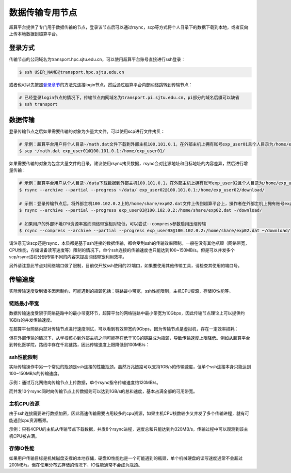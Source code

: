 ****************
数据传输专用节点
****************

超算平台提供了专门用于数据传输的节点，登录该节点后可以通过rsync，scp等方式将个人目录下的数据下载到本地，或者反向上传本地数据到超算平台。

登录方式
=========

传输节点的公网域名为transport.hpc.sjtu.edu.cn，可以使用超算平台账号直接进行ssh登录：

.. code:: bash

   $ ssh USER_NAME@transport.hpc.sjtu.edu.cn

或者也可以先按照\ `登录章节 <https://docs.hpc.sjtu.edu.cn/login/index.html>`__\的方法先连接login节点，然后通过超算平台内部网络跳转到传输节点：

.. code:: bash

   # 已经登录login节点的情况下，传输节点内网域名为transport.pi.sjtu.edu.cn，pi部分的域名后缀可以缺省
   $ ssh transport

数据传输
=========

登录传输节点之后如果需要传输的对象为少量大文件，可以使用scp进行文件拷贝：

.. code:: bash

   # 示例：超算平台用户将个人目录~/math.dat文件下载到外部主机100.101.0.1，在外部主机上拥有账号exp_user01且个人目录为/home/exp_user01/
   $ scp ~/math.dat exp_user01@100.101.0.1:/home/exp_user01/

如果需要传输的对象为包含大量文件的目录，建议使用rsync拷贝数据，rsync会对比源地址和目标地址的内容差异，然后进行增量传输：

.. code:: bash

   # 示例：超算平台用户从个人目录~/data下载数据到外部主机100.101.0.1，在外部主机上拥有账号exp_user02且个人目录为/home/exp_user02/
   $ rsync --archive --partial --progress ~/data/ exp_user02@100.101.0.1:/home/exp_user02/download/
   
   # 示例：登录传输节点后，将外部主机100.102.0.2上的/home/share/exp02.dat文件上传到超算平台上，操作者在外部主机上拥有账号exp_user03
   $ rsync --archive --partial --progress exp_user03@100.102.0.2:/home/share/exp02.dat ~/download/
   
   # 如果用户的外部环境CPU资源丰富而网络带宽相对较低，可以尝试--compress参数启用压缩传输
   $ rsync --compress --archive --partial --progress exp_user03@100.102.0.2:/home/share/exp02.dat ~/download/

请注意无论scp还是rsync，本质都是基于ssh连接的数据传输，都会受到ssh的传输效率限制。一般在没有其他瓶颈（网络带宽，CPU性能，存储设备读写速度等）限制的情况下，单个ssh连接的传输速度也只能达到100~150MB/s。但是可以并发多个scp/rsync进程分别传输不同的内容来提高网络带宽利用效率。

另外请注意此节点对网络端口做了限制，目前仅开放ssh使用的22端口，如果要使用其他传输工具，请检查其使用的端口号。

传输速度
=========

实际传输速度受到诸多因素制约，可能遇到的瓶颈包括：链路最小带宽，ssh性能限制，主机CPU资源，存储IO性能等。

链路最小带宽
-------------

数据传输速度受限于网络链路中的最小带宽环节，超算平台的网络链路中最小带宽为10Gbps，因此传输节点理论上可以提供约1GB/s的并发传输速度。

.. image:: img/001.png

在超算平台网络内部对传输节点进行速度测试，可以看到有效带宽约9Gbps，因为传输节点是虚拟机，存在一定效率损耗：

.. image:: img/002.png

但在外部传输的情况下，从学校核心到外部主机之间可能存在低于10G的链路成为瓶颈，导致传输速度上限降低。例如从超算平台到转化医学院，路线中存在千兆链路，因此传输速度上限降低到100MB/s：

.. image:: img/003.png

ssh性能限制
------------

实际传输操作中另一个常见的瓶颈是ssh连接的性能瓶颈，虽然万兆链路可以支持1GB/s的传输速度，但单个ssh连接本身只能达到100~150MB/s的传输速度。

示例：通过万兆网络向传输节点上传数据，单个rsync指令传输速度约120MB/s。

.. image:: img/004.png

而并发10个rsync同时向传输节点上传数据则可以达到1GB/s的总和速度，基本占满全部的可用带宽。

.. image:: img/005.png

主机CPU资源
------------

由于ssh连接需要进行数据加密，因此高速传输需要占用较多的cpu资源，如果主机CPU核数较少又并发了多个传输进程，就有可能遇到cpu资源瓶颈。

示例：只有4CPU的主机从传输节点下载数据，并发8个rsync进程，速度总和只能达到约320MB/s，传输过程中可以观测到该主机CPU被占满。

.. image:: img/006.png

存储IO性能
-----------

如果用户传输目标是机械磁盘支撑的本地存储，硬盘IO性能也是一个可能遇到的瓶颈，单个机械硬盘的读写速度通常不会超过200MB/s。但在使用分布式存储的情况下，IO性能通常不会成为瓶颈。
